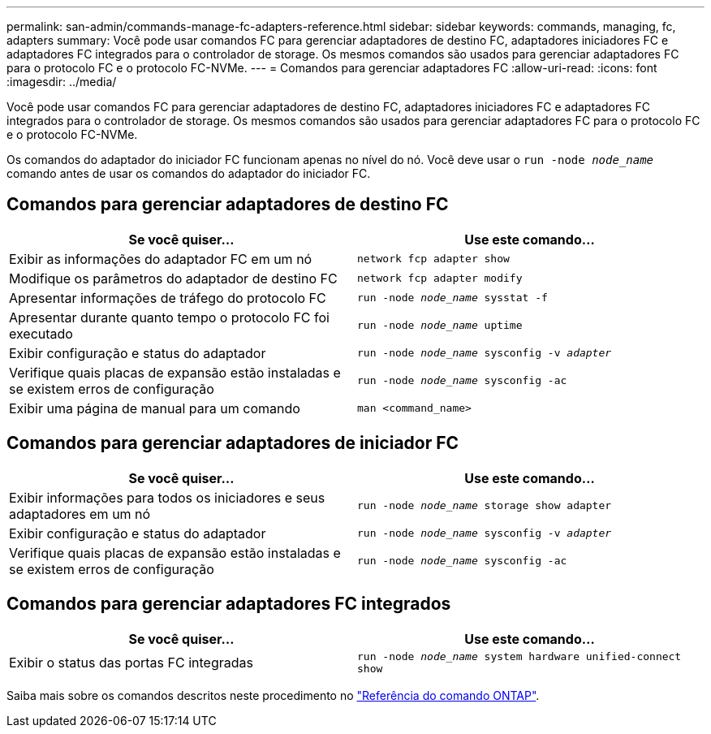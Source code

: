 ---
permalink: san-admin/commands-manage-fc-adapters-reference.html 
sidebar: sidebar 
keywords: commands, managing, fc, adapters 
summary: Você pode usar comandos FC para gerenciar adaptadores de destino FC, adaptadores iniciadores FC e adaptadores FC integrados para o controlador de storage. Os mesmos comandos são usados para gerenciar adaptadores FC para o protocolo FC e o protocolo FC-NVMe. 
---
= Comandos para gerenciar adaptadores FC
:allow-uri-read: 
:icons: font
:imagesdir: ../media/


[role="lead"]
Você pode usar comandos FC para gerenciar adaptadores de destino FC, adaptadores iniciadores FC e adaptadores FC integrados para o controlador de storage. Os mesmos comandos são usados para gerenciar adaptadores FC para o protocolo FC e o protocolo FC-NVMe.

Os comandos do adaptador do iniciador FC funcionam apenas no nível do nó. Você deve usar o `run -node _node_name_` comando antes de usar os comandos do adaptador do iniciador FC.



== Comandos para gerenciar adaptadores de destino FC

[cols="2*"]
|===
| Se você quiser... | Use este comando... 


 a| 
Exibir as informações do adaptador FC em um nó
 a| 
`network fcp adapter show`



 a| 
Modifique os parâmetros do adaptador de destino FC
 a| 
`network fcp adapter modify`



 a| 
Apresentar informações de tráfego do protocolo FC
 a| 
`run -node _node_name_ sysstat -f`



 a| 
Apresentar durante quanto tempo o protocolo FC foi executado
 a| 
`run -node _node_name_ uptime`



 a| 
Exibir configuração e status do adaptador
 a| 
`run -node _node_name_ sysconfig -v _adapter_`



 a| 
Verifique quais placas de expansão estão instaladas e se existem erros de configuração
 a| 
`run -node _node_name_ sysconfig -ac`



 a| 
Exibir uma página de manual para um comando
 a| 
`man <command_name>`

|===


== Comandos para gerenciar adaptadores de iniciador FC

[cols="2*"]
|===
| Se você quiser... | Use este comando... 


 a| 
Exibir informações para todos os iniciadores e seus adaptadores em um nó
 a| 
`run -node _node_name_ storage show adapter`



 a| 
Exibir configuração e status do adaptador
 a| 
`run -node _node_name_ sysconfig -v _adapter_`



 a| 
Verifique quais placas de expansão estão instaladas e se existem erros de configuração
 a| 
`run -node _node_name_ sysconfig -ac`

|===


== Comandos para gerenciar adaptadores FC integrados

[cols="2*"]
|===
| Se você quiser... | Use este comando... 


 a| 
Exibir o status das portas FC integradas
 a| 
`run -node _node_name_ system hardware unified-connect show`

|===
Saiba mais sobre os comandos descritos neste procedimento no link:https://docs.netapp.com/us-en/ontap-cli/["Referência do comando ONTAP"^].
